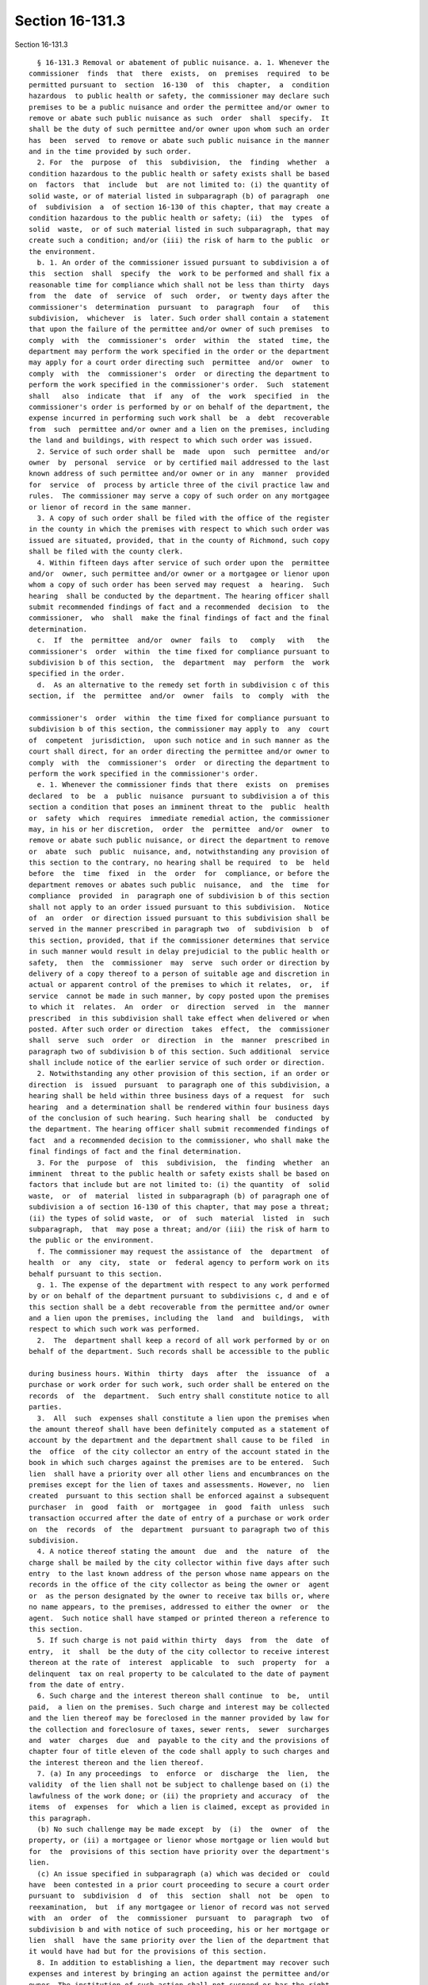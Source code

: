 Section 16-131.3
================

Section 16-131.3 ::    
        
     
        § 16-131.3 Removal or abatement of public nuisance. a. 1. Whenever the
      commissioner  finds  that  there  exists,  on  premises  required  to be
      permitted pursuant to  section  16-130  of  this  chapter,  a  condition
      hazardous  to public health or safety, the commissioner may declare such
      premises to be a public nuisance and order the permittee and/or owner to
      remove or abate such public nuisance as such  order  shall  specify.  It
      shall be the duty of such permittee and/or owner upon whom such an order
      has  been  served  to remove or abate such public nuisance in the manner
      and in the time provided by such order.
        2. For  the  purpose  of  this  subdivision,  the  finding  whether  a
      condition hazardous to the public health or safety exists shall be based
      on  factors  that  include  but  are not limited to: (i) the quantity of
      solid waste, or of material listed in subparagraph (b) of paragraph  one
      of  subdivision  a  of section 16-130 of this chapter, that may create a
      condition hazardous to the public health or safety; (ii)  the  types  of
      solid  waste,  or of such material listed in such subparagraph, that may
      create such a condition; and/or (iii) the risk of harm to the public  or
      the environment.
        b. 1. An order of the commissioner issued pursuant to subdivision a of
      this  section  shall  specify  the  work to be performed and shall fix a
      reasonable time for compliance which shall not be less than thirty  days
      from  the  date  of  service  of  such  order,  or twenty days after the
      commissioner's  determination  pursuant  to  paragraph  four   of   this
      subdivision,  whichever  is  later. Such order shall contain a statement
      that upon the failure of the permittee and/or owner of such premises  to
      comply  with  the  commissioner's  order  within  the  stated  time, the
      department may perform the work specified in the order or the department
      may apply for a court order directing such  permittee  and/or  owner  to
      comply  with  the  commissioner's  order  or directing the department to
      perform the work specified in the commissioner's order.  Such  statement
      shall   also  indicate  that  if  any  of  the  work  specified  in  the
      commissioner's order is performed by or on behalf of the department, the
      expense incurred in performing such work shall  be  a  debt  recoverable
      from  such  permittee and/or owner and a lien on the premises, including
      the land and buildings, with respect to which such order was issued.
        2. Service of such order shall be  made  upon  such  permittee  and/or
      owner  by  personal  service  or by certified mail addressed to the last
      known address of such permittee and/or owner or in any  manner  provided
      for  service  of  process by article three of the civil practice law and
      rules.  The commissioner may serve a copy of such order on any mortgagee
      or lienor of record in the same manner.
        3. A copy of such order shall be filed with the office of the register
      in the county in which the premises with respect to which such order was
      issued are situated, provided, that in the county of Richmond, such copy
      shall be filed with the county clerk.
        4. Within fifteen days after service of such order upon the  permittee
      and/or  owner, such permittee and/or owner or a mortgagee or lienor upon
      whom a copy of such order has been served may request  a  hearing.  Such
      hearing  shall be conducted by the department. The hearing officer shall
      submit recommended findings of fact and a recommended  decision  to  the
      commissioner,  who  shall  make the final findings of fact and the final
      determination.
        c.  If  the  permittee  and/or  owner  fails  to   comply   with   the
      commissioner's  order  within  the time fixed for compliance pursuant to
      subdivision b of this section,  the  department  may  perform  the  work
      specified in the order.
        d.  As an alternative to the remedy set forth in subdivision c of this
      section, if  the  permittee  and/or  owner  fails  to  comply  with  the
    
      commissioner's  order  within  the time fixed for compliance pursuant to
      subdivision b of this section, the commissioner may apply to  any  court
      of  competent  jurisdiction,  upon such notice and in such manner as the
      court shall direct, for an order directing the permittee and/or owner to
      comply  with  the  commissioner's  order  or directing the department to
      perform the work specified in the commissioner's order.
        e. 1. Whenever the commissioner finds that there  exists  on  premises
      declared  to  be  a  public  nuisance  pursuant to subdivision a of this
      section a condition that poses an imminent threat to the  public  health
      or  safety  which  requires  immediate remedial action, the commissioner
      may, in his or her discretion,  order  the  permittee  and/or  owner  to
      remove or abate such public nuisance, or direct the department to remove
      or  abate  such  public  nuisance, and, notwithstanding any provision of
      this section to the contrary, no hearing shall be required  to  be  held
      before  the  time  fixed  in  the  order  for  compliance, or before the
      department removes or abates such public  nuisance,  and  the  time  for
      compliance  provided  in  paragraph one of subdivision b of this section
      shall not apply to an order issued pursuant to this subdivision.  Notice
      of  an  order  or direction issued pursuant to this subdivision shall be
      served in the manner prescribed in paragraph two  of  subdivision  b  of
      this section, provided, that if the commissioner determines that service
      in such manner would result in delay prejudicial to the public health or
      safety,  then  the  commissioner  may  serve  such order or direction by
      delivery of a copy thereof to a person of suitable age and discretion in
      actual or apparent control of the premises to which it relates,  or,  if
      service  cannot be made in such manner, by copy posted upon the premises
      to which it  relates.  An  order  or  direction  served  in  the  manner
      prescribed  in this subdivision shall take effect when delivered or when
      posted. After such order or direction  takes  effect,  the  commissioner
      shall  serve  such  order  or  direction  in  the  manner  prescribed in
      paragraph two of subdivision b of this section. Such additional  service
      shall include notice of the earlier service of such order or direction.
        2. Notwithstanding any other provision of this section, if an order or
      direction  is  issued  pursuant  to paragraph one of this subdivision, a
      hearing shall be held within three business days of a request  for  such
      hearing  and a determination shall be rendered within four business days
      of the conclusion of such hearing. Such hearing shall  be  conducted  by
      the department. The hearing officer shall submit recommended findings of
      fact  and a recommended decision to the commissioner, who shall make the
      final findings of fact and the final determination.
        3. For the  purpose  of  this  subdivision,  the  finding  whether  an
      imminent  threat to the public health or safety exists shall be based on
      factors that include but are not limited to: (i) the quantity  of  solid
      waste,  or  of  material  listed in subparagraph (b) of paragraph one of
      subdivision a of section 16-130 of this chapter, that may pose a threat;
      (ii) the types of solid waste,  or  of  such  material  listed  in  such
      subparagraph,  that  may pose a threat; and/or (iii) the risk of harm to
      the public or the environment.
        f. The commissioner may request the assistance of  the  department  of
      health  or  any  city,  state  or  federal agency to perform work on its
      behalf pursuant to this section.
        g. 1. The expense of the department with respect to any work performed
      by or on behalf of the department pursuant to subdivisions c, d and e of
      this section shall be a debt recoverable from the permittee and/or owner
      and a lien upon the premises, including the  land  and  buildings,  with
      respect to which such work was performed.
        2.  The  department shall keep a record of all work performed by or on
      behalf of the department. Such records shall be accessible to the public
    
      during business hours. Within  thirty  days  after  the  issuance  of  a
      purchase or work order for such work, such order shall be entered on the
      records  of  the  department.  Such entry shall constitute notice to all
      parties.
        3.  All  such  expenses shall constitute a lien upon the premises when
      the amount thereof shall have been definitely computed as a statement of
      account by the department and the department shall cause to be filed  in
      the  office  of the city collector an entry of the account stated in the
      book in which such charges against the premises are to be entered.  Such
      lien  shall have a priority over all other liens and encumbrances on the
      premises except for the lien of taxes and assessments. However, no  lien
      created  pursuant to this section shall be enforced against a subsequent
      purchaser  in  good  faith  or  mortgagee  in  good  faith  unless  such
      transaction occurred after the date of entry of a purchase or work order
      on  the  records  of  the  department  pursuant to paragraph two of this
      subdivision.
        4. A notice thereof stating the amount  due  and  the  nature  of  the
      charge shall be mailed by the city collector within five days after such
      entry  to the last known address of the person whose name appears on the
      records in the office of the city collector as being the owner or  agent
      or  as the person designated by the owner to receive tax bills or, where
      no name appears, to the premises, addressed to either the owner  or  the
      agent.  Such notice shall have stamped or printed thereon a reference to
      this section.
        5. If such charge is not paid within thirty  days  from  the  date  of
      entry,  it  shall  be the duty of the city collector to receive interest
      thereon at the rate of  interest  applicable  to  such  property  for  a
      delinquent  tax on real property to be calculated to the date of payment
      from the date of entry.
        6. Such charge and the interest thereon shall continue  to  be,  until
      paid,  a lien on the premises. Such charge and interest may be collected
      and the lien thereof may be foreclosed in the manner provided by law for
      the collection and foreclosure of taxes, sewer rents,  sewer  surcharges
      and  water  charges  due  and  payable to the city and the provisions of
      chapter four of title eleven of the code shall apply to such charges and
      the interest thereon and the lien thereof.
        7. (a) In any proceedings  to  enforce  or  discharge  the  lien,  the
      validity  of the lien shall not be subject to challenge based on (i) the
      lawfulness of the work done; or (ii) the propriety and accuracy  of  the
      items  of  expenses  for  which a lien is claimed, except as provided in
      this paragraph.
        (b) No such challenge may be made except  by  (i)  the  owner  of  the
      property, or (ii) a mortgagee or lienor whose mortgage or lien would but
      for  the  provisions of this section have priority over the department's
      lien.
        (c) An issue specified in subparagraph (a) which was decided or  could
      have  been contested in a prior court proceeding to secure a court order
      pursuant to  subdivision  d  of  this  section  shall  not  be  open  to
      reexamination,  but  if any mortgagee or lienor of record was not served
      with  an  order  of  the  commissioner  pursuant  to  paragraph  two  of
      subdivision b and with notice of such proceeding, his or her mortgage or
      lien  shall  have the same priority over the lien of the department that
      it would have had but for the provisions of this section.
        8. In addition to establishing a lien, the department may recover such
      expenses and interest by bringing an action against the permittee and/or
      owner. The institution of such action shall not suspend or bar the right
      to pursue any other remedy provided by law  for  the  recovery  of  such
      debt.
    
        h.  Nothing  contained  in this section shall be construed to restrict
      authority to provide for the abatement of a  public  nuisance  conferred
      upon any agency of the city by any other provision of law.
        i.  For  purposes of this section, "owner" means a person having title
      to any premises or structure; a tenant, lessee or occupant; a  mortgagee
      or  vendee  in  possession;  a  trustee in bankruptcy; a receiver or any
      other person having legal  ownership  or  control  of  any  premises  or
      structure.
    
    
    
    
    
    
    